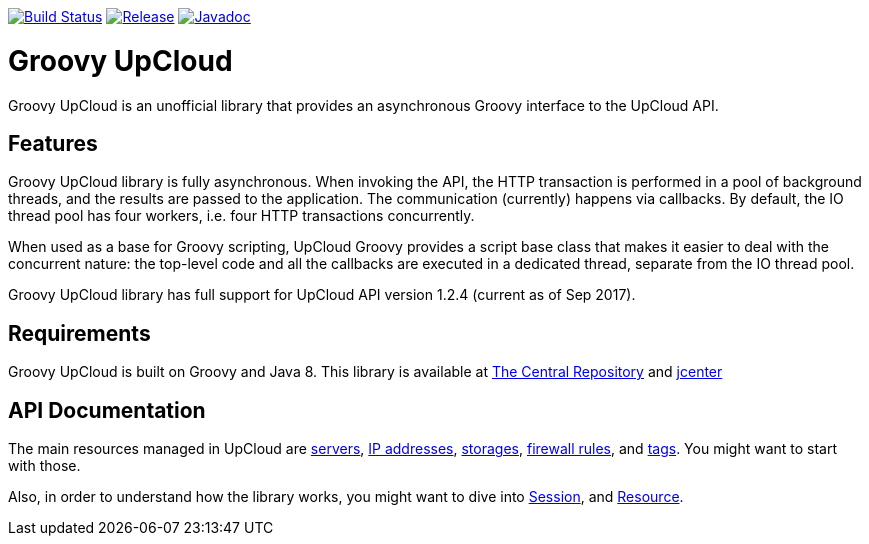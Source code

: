 image:https://travis-ci.org/vmj/groovy-upcloud.svg?branch=master["Build Status", link="https://travis-ci.org/vmj/groovy-upcloud"]
image:https://maven-badges.herokuapp.com/maven-central/fi.linuxbox.upcloud/groovy-upcloud-core/badge.svg["Release", link="http://search.maven.org/#search%7Cga%7C1%7Cg%3A%22fi.linuxbox.upcloud%22"]
image:https://www.javadoc.io/badge/fi.linuxbox.upcloud/groovy-upcloud-resource.svg["Javadoc", link="https://www.javadoc.io/doc/fi.linuxbox.upcloud/groovy-upcloud-resource"]

# Groovy UpCloud

Groovy UpCloud is an unofficial library that provides an asynchronous Groovy interface to the UpCloud API.

## Features

Groovy UpCloud library is fully asynchronous.  When invoking the API, the HTTP transaction is performed in a pool
of background threads, and the results are passed to the application.  The communication (currently) happens via
callbacks.  By default, the IO thread pool has four workers, i.e. four HTTP transactions concurrently.

When used as a base for Groovy scripting, UpCloud Groovy provides a script base class that makes it easier to
deal with the concurrent nature: the top-level code and all the callbacks are executed in a dedicated thread, separate
from the IO thread pool.

Groovy UpCloud library has full support for UpCloud API version 1.2.4 (current as of Sep 2017).

## Requirements

Groovy UpCloud is built on Groovy and Java 8.  This library is available at
http://search.maven.org/#search%7Cga%7C1%7Cg%3A%22fi.linuxbox.upcloud%22[The Central Repository] and
https://bintray.com/search?sort=last_updated&query=fi.linuxbox.upcloud%3Agroovy-upcloud-*[jcenter]

## API Documentation

The main resources managed in UpCloud are
https://www.javadoc.io/page/fi.linuxbox.upcloud/groovy-upcloud-resource/latest/fi/linuxbox/upcloud/resource/Server.html[servers],
https://www.javadoc.io/page/fi.linuxbox.upcloud/groovy-upcloud-resource/latest/fi/linuxbox/upcloud/resource/IpAddress.html[IP addresses],
https://www.javadoc.io/page/fi.linuxbox.upcloud/groovy-upcloud-resource/latest/fi/linuxbox/upcloud/resource/Storage.html[storages],
https://www.javadoc.io/page/fi.linuxbox.upcloud/groovy-upcloud-resource/latest/fi/linuxbox/upcloud/resource/FirewallRule.html[firewall rules], and
https://www.javadoc.io/page/fi.linuxbox.upcloud/groovy-upcloud-resource/latest/fi/linuxbox/upcloud/resource/Tag.html[tags].
You might want to start with those.

Also, in order to understand how the library works, you might want to dive into
https://www.javadoc.io/page/fi.linuxbox.upcloud/groovy-upcloud-core/latest/fi/linuxbox/upcloud/core/Session.html[Session], and
https://www.javadoc.io/page/fi.linuxbox.upcloud/groovy-upcloud-core/latest/fi/linuxbox/upcloud/core/Resource.html[Resource].
